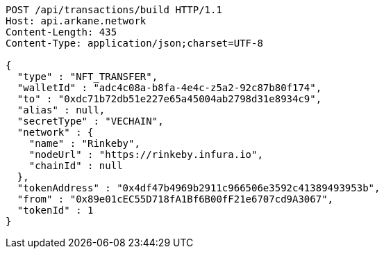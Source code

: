 [source,http,options="nowrap"]
----
POST /api/transactions/build HTTP/1.1
Host: api.arkane.network
Content-Length: 435
Content-Type: application/json;charset=UTF-8

{
  "type" : "NFT_TRANSFER",
  "walletId" : "adc4c08a-b8fa-4e4c-z5a2-92c87b80f174",
  "to" : "0xdc71b72db51e227e65a45004ab2798d31e8934c9",
  "alias" : null,
  "secretType" : "VECHAIN",
  "network" : {
    "name" : "Rinkeby",
    "nodeUrl" : "https://rinkeby.infura.io",
    "chainId" : null
  },
  "tokenAddress" : "0x4df47b4969b2911c966506e3592c41389493953b",
  "from" : "0x89e01cEC55D718fA1Bf6B00fF21e6707cd9A3067",
  "tokenId" : 1
}
----